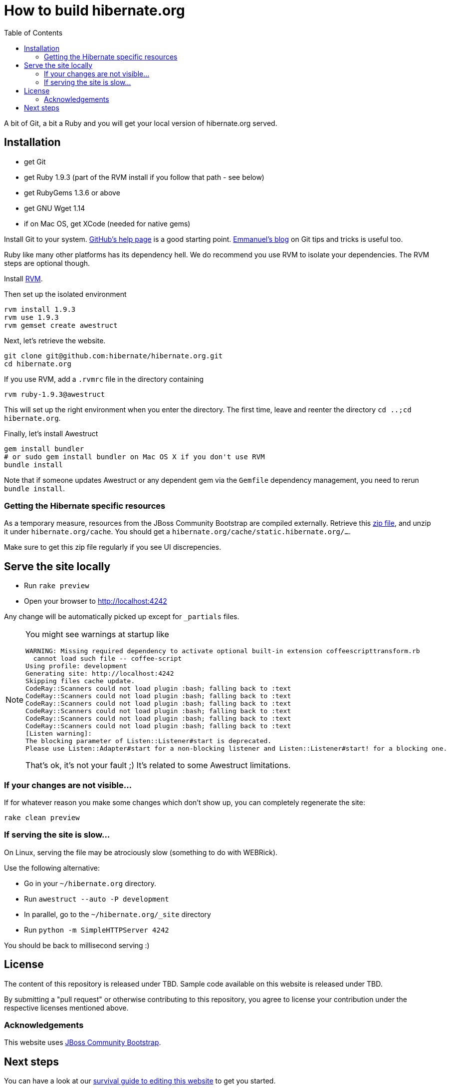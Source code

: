 = How to build hibernate.org
:awestruct-layout: title-nocol
:toc:

A bit of Git, a bit a Ruby and you will get your local version of hibernate.org served.

== Installation

* get Git
* get Ruby 1.9.3 (part of the RVM install if you follow that path - see below)
* get RubyGems 1.3.6 or above
* get GNU Wget 1.14
* if on Mac OS, get XCode (needed for native gems)

Install Git to your system. http://help.github.com/[GitHub's help page] is a good starting
point. http://in.relation.to/Bloggers/HibernateMovesToGitGitTipsAndTricks[Emmanuel's blog]
on Git tips and tricks is useful too.

Ruby like many other platforms has its dependency hell. We do recommend you use RVM to
isolate your dependencies. The RVM steps are optional though.

Install https://rvm.io[RVM].

Then set up the isolated environment

[source,bash]
----
rvm install 1.9.3
rvm use 1.9.3
rvm gemset create awestruct
----

Next, let's retrieve the website.

[source,bash]
----
git clone git@github.com:hibernate/hibernate.org.git
cd hibernate.org
----

If you use RVM, add a `.rvmrc` file in the directory containing

[source,bash]
----
rvm ruby-1.9.3@awestruct
----

This will set up the right environment when you enter the directory.
The first time, leave and reenter the directory `cd ..;cd hibernate.org`.

Finally, let's install Awestruct

[source,bash]
----
gem install bundler
# or sudo gem install bundler on Mac OS X if you don't use RVM
bundle install
----

Note that if someone updates Awestruct or any dependent gem via the `Gemfile` dependency
management, you need to rerun `bundle install`.

=== Getting the Hibernate specific resources

As a temporary measure, resources from the JBoss Community Bootstrap are compiled
externally. Retrieve this https://dl.dropboxusercontent.com/u/692318/redhat/hibernate-site/static.hibernate.org.zip[zip file],
and unzip it under `hibernate.org/cache`. You should get a `hibernate.org/cache/static.hibernate.org/...`.

Make sure to get this zip file regularly if you see UI discrepencies.

== Serve the site locally

* Run  `rake preview`
* Open your browser to http://localhost:4242

Any change will be automatically picked up except for `_partials` files.

[NOTE]
====
You might see warnings at startup like

[source,bash]
----
WARNING: Missing required dependency to activate optional built-in extension coffeescripttransform.rb
  cannot load such file -- coffee-script
Using profile: development
Generating site: http://localhost:4242
Skipping files cache update.
CodeRay::Scanners could not load plugin :bash; falling back to :text
CodeRay::Scanners could not load plugin :bash; falling back to :text
CodeRay::Scanners could not load plugin :bash; falling back to :text
CodeRay::Scanners could not load plugin :bash; falling back to :text
CodeRay::Scanners could not load plugin :bash; falling back to :text
CodeRay::Scanners could not load plugin :bash; falling back to :text
[Listen warning]:
The blocking parameter of Listen::Listener#start is deprecated.
Please use Listen::Adapter#start for a non-blocking listener and Listen::Listener#start! for a blocking one.
----

That's ok, it's not your fault ;) It's related to some Awestruct limitations.
====

=== If your changes are not visible...

If for whatever reason you make some changes which don't show up, you can
completely regenerate the site:

[source,bash]
----
rake clean preview
----
=== If serving the site is slow...

On Linux, serving the file may be atrociously slow 
(something to do with WEBRick).

Use the following alternative:

* Go in your `~/hibernate.org` directory.  
* Run  `awestruct --auto -P development`
* In parallel, go to the `~/hibernate.org/_site` directory
* Run `python -m SimpleHTTPServer 4242`

You should be back to millisecond serving :)

== License

The content of this repository is released under TBD.
Sample code available on this website is released under TBD.

By submitting a "pull request" or otherwise contributing to this repository, you
agree to license your contribution under the respective licenses mentioned above.

=== Acknowledgements

This website uses https://github.com/jbossorg/bootstrap-community[JBoss Community Bootstrap].

== Next steps

You can have a look at our link:/survival-guide/[survival guide to editing this website] to get you started.
